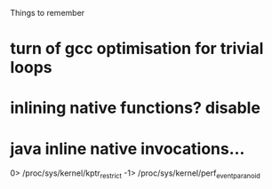 
Things to remember
* turn of gcc optimisation for trivial loops
* inlining native functions? disable
* java inline native invocations...
0> /proc/sys/kernel/kptr_restrict
-1> /proc/sys/kernel/perf_event_paranoid
